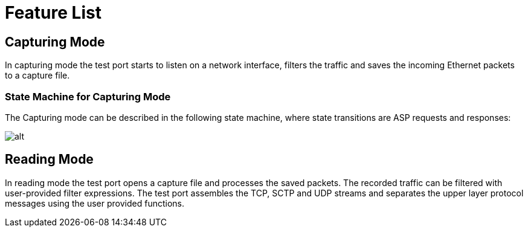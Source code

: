 = Feature List

== Capturing Mode

In capturing mode the test port starts to listen on a network interface, filters the traffic and saves the incoming Ethernet packets to a capture file.

=== State Machine for Capturing Mode

The Capturing mode can be described in the following state machine, where state transitions are ASP requests and responses:

image:images/Capturing_mode.png[alt]


== Reading Mode

In reading mode the test port opens a capture file and processes the saved packets. The recorded traffic can be filtered with user-provided filter expressions. The test port assembles the TCP, SCTP and UDP streams and separates the upper layer protocol messages using the user provided functions.
